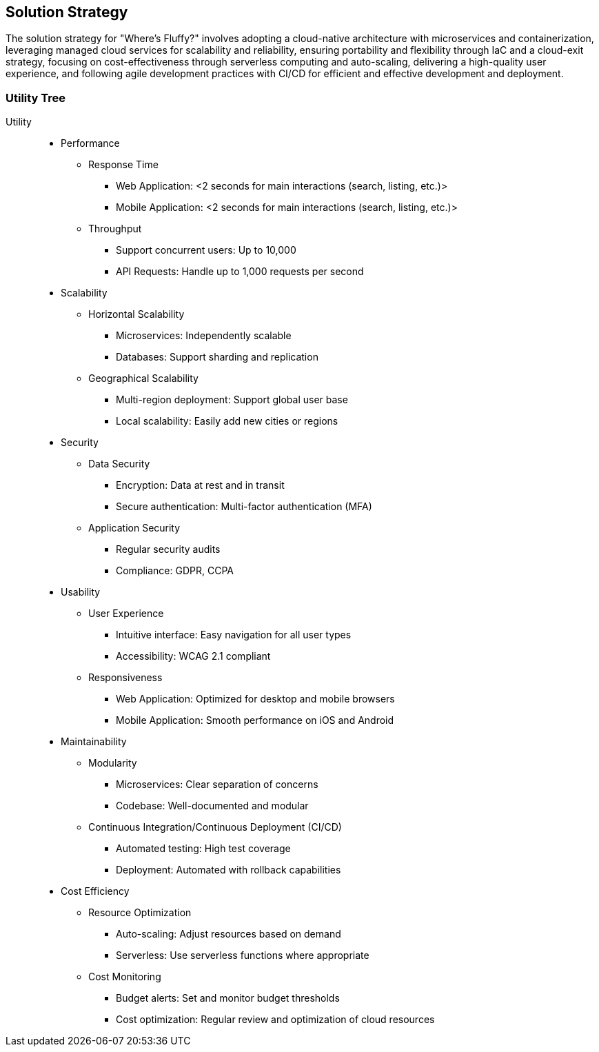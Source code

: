 ifndef::imagesdir[:imagesdir: ../images]

[[section-solution-strategy]]
== Solution Strategy

The solution strategy for "Where's Fluffy?" involves adopting a cloud-native architecture with microservices and containerization,
leveraging managed cloud services for scalability and reliability, ensuring portability and flexibility through IaC and a cloud-exit strategy,
focusing on cost-effectiveness through serverless computing and auto-scaling, delivering a high-quality user experience,
and following agile development practices with CI/CD for efficient and effective development and deployment.


=== Utility Tree

Utility::

* Performance
** Response Time
*** Web Application: <2 seconds for main interactions (search, listing, etc.)>
*** Mobile Application: <2 seconds for main interactions (search, listing, etc.)>
** Throughput
*** Support concurrent users: Up to 10,000
*** API Requests: Handle up to 1,000 requests per second
* Scalability
** Horizontal Scalability
*** Microservices: Independently scalable
*** Databases: Support sharding and replication
** Geographical Scalability
*** Multi-region deployment: Support global user base
*** Local scalability: Easily add new cities or regions
* Security
** Data Security
*** Encryption: Data at rest and in transit
*** Secure authentication: Multi-factor authentication (MFA)
** Application Security
*** Regular security audits
*** Compliance: GDPR, CCPA
* Usability
** User Experience
*** Intuitive interface: Easy navigation for all user types
*** Accessibility: WCAG 2.1 compliant
** Responsiveness
*** Web Application: Optimized for desktop and mobile browsers
*** Mobile Application: Smooth performance on iOS and Android
* Maintainability
** Modularity
*** Microservices: Clear separation of concerns
*** Codebase: Well-documented and modular
** Continuous Integration/Continuous Deployment (CI/CD)
*** Automated testing: High test coverage
*** Deployment: Automated with rollback capabilities
* Cost Efficiency
** Resource Optimization
*** Auto-scaling: Adjust resources based on demand
*** Serverless: Use serverless functions where appropriate
** Cost Monitoring
*** Budget alerts: Set and monitor budget thresholds
*** Cost optimization: Regular review and optimization of cloud resources
